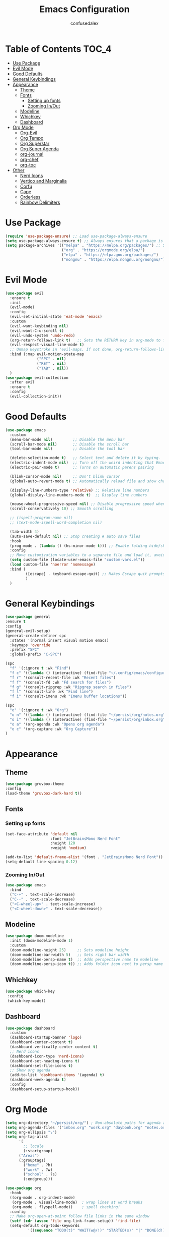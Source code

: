 #+Title: Emacs Configuration
#+Author: confusedalex
#+STARTUP: content

* Table of Contents :TOC_4:
:PROPERTIES:
:VISIBILITY: all
:END:
- [[#use-package][Use Package]]
- [[#evil-mode][Evil Mode]]
- [[#good-defaults][Good Defaults]]
- [[#general-keybindings][General Keybindings]]
- [[#appearance][Appearance]]
  - [[#theme][Theme]]
  - [[#fonts][Fonts]]
    - [[#setting-up-fonts][Setting up fonts]]
    - [[#zooming-inout][Zooming In/Out]]
  - [[#modeline][Modeline]]
  - [[#whichkey][Whichkey]]
  - [[#dashboard][Dashboard]]
- [[#org-mode][Org Mode]]
  - [[#org-evil][Org-Evil]]
  - [[#org-tempo][Org Tempo]]
  - [[#org-superstar][Org Superstar]]
  - [[#org-super-agenda][Org Super Agenda]]
  - [[#org-journal][org-journal]]
  - [[#org-chef][org-chef]]
  - [[#org-toc][org-toc]]
- [[#other][Other]]
  - [[#nerd-icons][Nerd Icons]]
  - [[#vertico-and-marginalia][Vertico and Marginalia]]
  - [[#corfu][Corfu]]
  - [[#cape][Cape]]
  - [[#orderless][Orderless]]
  - [[#rainbow-delimiters][Rainbow Delimiters]]

* Use Package
#+begin_src emacs-lisp
  (require 'use-package-ensure) ;; Load use-package-always-ensure
  (setq use-package-always-ensure t) ;; Always ensures that a package is installed
  (setq package-archives '(("melpa" . "https://melpa.org/packages/") ;; Sets default package repositories
                           ("org" . "https://orgmode.org/elpa/")
                           ("elpa" . "https://elpa.gnu.org/packages/")
                           ("nongnu" . "https://elpa.nongnu.org/nongnu/"))) ;; For Eat Terminal

#+end_src
* Evil Mode
#+begin_src emacs-lisp
  (use-package evil
    :ensure t
    :init
    (evil-mode)
    :config
    (evil-set-initial-state 'eat-mode 'emacs)
    :custom
    (evil-want-keybinding nil)
    (evil-want-C-u-scroll t)
    (evil-undo-system 'undo-redo)
    (org-return-follows-link t)   ;; Sets the RETURN key in org-mode to follow links
    (evil-respect-visual-line-mode t)
    ;; Unmap keystroke in 'evil-maps. If not done, org-return-follows-link will not work
    :bind (:map evil-motion-state-map
                ("SPC" . nil)
                ("RET" . nil)
                ("TAB" . nil))
    )
  (use-package evil-collection
    :after evil
    :ensure t
    :config
    (evil-collection-init))
#+end_src
* Good Defaults
#+begin_src emacs-lisp
  (use-package emacs
    :custom
    (menu-bar-mode nil)         ;; Disable the menu bar
    (scroll-bar-mode nil)       ;; Disable the scroll bar
    (tool-bar-mode nil)         ;; Disable the tool bar

    (delete-selection-mode t)   ;; Select text and delete it by typing.
    (electric-indent-mode nil)  ;; Turn off the weird indenting that Emacs does by default.
    (electric-pair-mode t)      ;; Turns on automatic parens pairing

    (blink-cursor-mode nil)     ;; Don't blink cursor
    (global-auto-revert-mode t) ;; Automatically reload file and show changes if the file has changed

    (display-line-numbers-type 'relative) ;; Relative line numbers
    (global-display-line-numbers-mode t)  ;; Display line numbers

    (mouse-wheel-progressive-speed nil) ;; Disable progressive speed when scrolling
    (scroll-conservatively 10) ;; Smooth scrolling

    ;; (ispell-program-name nil)
    ;; (text-mode-ispell-word-completion nil)

    (tab-width 4)
    (auto-save-default nil) ;; Stop creating # auto save files
    :hook
    (prog-mode . (lambda () (hs-minor-mode t))) ;; Enable folding hide/show globally
    :config
    ;; Move customization variables to a separate file and load it, avoid filling up init.el with unnecessary variables
    (setq custom-file (locate-user-emacs-file "custom-vars.el"))
    (load custom-file 'noerror 'nomessage)
    :bind (
           ([escape] . keyboard-escape-quit) ;; Makes Escape quit prompts (Minibuffer Escape)
           )
    )
#+end_src
* General Keybindings
#+begin_src emacs-lisp
    (use-package general
    :ensure t
    :config
    (general-evil-setup)
    (general-create-definer spc
      :states '(normal insert visual motion emacs)
      :keymaps 'override
      :prefix "SPC"
      :global-prefix "C-SPC")

    (spc
      "f" '(:ignore t :wk "Find")
      "f c" '((lambda () (interactive) (find-file "~/.config/emacs/configuration.org")) :wk "Edit emacs config")
      "f r" '(consult-recent-file :wk "Recent files")
      "f f" '(consult-fd :wk "Fd search for files")
      "f g" '(consult-ripgrep :wk "Ripgrep search in files")
      "f l" '(consult-line :wk "Find line")
      "f i" '(consult-imenu :wk "Imenu buffer locations"))

    (spc
      "o" '(:ignore t :wk "Org")
      "o n" '((lambda () (interactive) (find-file "~/persist/org/notes.org")) :wk "Open Notes")
      "o i" '((lambda () (interactive) (find-file "~/persist/org/inbox.org")) :wk "Open Inbox")
      "o a" '(org-agenda :wk "Opens org agenda")
      "o c" '(org-capture :wk "Org Capture"))
    )
#+end_src

* Appearance
** Theme
#+begin_src emacs-lisp
      (use-package gruvbox-theme
      :config
      (load-theme 'gruvbox-dark-hard t))
#+end_src
** Fonts
*** Setting up fonts
#+begin_src emacs-lisp
  (set-face-attribute 'default nil
                      :font "JetBrainsMono Nerd Font"
                      :height 120
                      :weight 'medium)

  (add-to-list 'default-frame-alist '(font . "JetBrainsMono Nerd Font")) ;; Set your favorite font
  (setq-default line-spacing 0.12)
#+end_src

*** Zooming In/Out
#+begin_src emacs-lisp
    (use-package emacs
      :bind
      ("C-+" . text-scale-increase)
      ("C--" . text-scale-decrease)
      ("<C-wheel-up>" . text-scale-increase)
      ("<C-wheel-down>" . text-scale-decrease))
#+end_src

** Modeline
#+begin_src emacs-lisp
    (use-package doom-modeline
      :init (doom-modeline-mode 1)
      :custom
      (doom-modeline-height 25)     ;; Sets modeline height
      (doom-modeline-bar-width 5)   ;; Sets right bar width
      (doom-modeline-persp-name t)  ;; Adds perspective name to modeline
      (doom-modeline-persp-icon t)) ;; Adds folder icon next to persp name
#+end_src
** Whichkey
#+begin_src emacs-lisp
      (use-package which-key
       :config
       (which-key-mode))
#+end_src
** Dashboard
#+begin_src emacs-lisp
  (use-package dashboard
    :custom
    (dashboard-startup-banner 'logo)
    (dashboard-center-content t)
    (dashboard-vertically-center-content t)
    ;; Nerd icons
    (dashboard-icon-type 'nerd-icons)
    (dashboard-set-heading-icons t)
    (dashboard-set-file-icons t)
    ;; Show org agenda
    (add-to-list 'dashboard-items '(agenda) t)
    (dashboard-week-agenda t)
    :config
    (dashboard-setup-startup-hook))
#+end_src
* Org Mode
#+begin_src emacs-lisp
  (setq org-directory "~/persist/org/") ; Non-absolute paths for agenda and
  (setq org-agenda-files '("inbox.org" "work.org" "daybook.org" "notes.org"))
  (setq org-ellipsis "⤵")
  (setq org-tag-alist
        '(
          ;; locale
          (:startgroup)
       	("Areas")
       	(:grouptags)
          ("home" . ?h)
          ("work" . ?w)
          ("school" . ?s)
          (:endgroup)))

  (use-package org
    :hook
    ((org-mode . org-indent-mode)
     (org-mode . visual-line-mode)  ; wrap lines at word breaks
     (org-mode . flyspell-mode))    ; spell checking!
    :config
    ;; Make org-open-at-point follow file links in the same window
    (setf (cdr (assoc 'file org-link-frame-setup)) 'find-file)
    (setq-default org-todo-keywords
    		'((sequence "TODO(t)" "WAIT(w@/!)" "STARTED(s)" "|" "DONE(d!)" "CANCELED(c@)")))
    
    ;; Clocking
    (setq org-clock-persist 'history)
    (org-clock-persistence-insinuate)
    
    ;; Refile configuration
    (setq org-outline-path-complete-in-steps nil)
    (setq org-refile-use-outline-path 'file)

    (setq org-capture-templates
          '(("c" "Default Capture" entry (file "inbox.org")
             "* TODO %?\n%U\n%i")
            ("w" "Work")
            ("wt" "Work Todo" entry (file+headline "work.org" "Todos") "** TODO %?\n%U\n%i\n%a :work:")
    		  ("l" "Log Entry" entry (file+olp+datetree "~/org/daybook.org") "* %? %T")
  		  ("r" "Manual Cookbook" entry (file+headline "notes.org" "Recipes")
  		   "* %^{Recipe title: }\n  :PROPERTIES:\n  :source-url:\n  :servings:\n  :prep-time:\n  :cook-time:\n  :ready-in:\n  :END:\n** Ingredients\n   %?\n** Directions\n\n")
  		  ("j" "Journal entry" entry (file+olp+datetree "notes.org" "Journal") "* %(format-time-string \"%H:%M\") \n %?")))

     (setq org-agenda-span 'day)
     (setq org-agenda-custom-commands
           '(("n" "Agenda and All Todos"
              ((agenda)
               (todo)))
             ("w" "Work" agenda ""
              ((org-agenda-files '("work.org"))))))
  )
#+end_src
** Org-Evil
#+begin_src emacs-lisp
  (use-package evil-org
         :ensure t
         :after org
         :hook (org-mode . (lambda () evil-org-mode))
         :config
         (require 'evil-org-agenda)
         (evil-org-agenda-set-keys))
#+end_src
** Org Tempo
#+begin_src emacs-lisp
    (use-package org-tempo
      :ensure nil
      :after org)
#+end_src
** Org Superstar
#+begin_src emacs-lisp
  (use-package org-superstar
    :ensure t
    :hook (org-mode . org-superstar-mode)
    :config
    (setq org-hide-leading-stars t))
#+end_src
** Org Super Agenda
#+begin_src emacs-lisp
  (use-package org-super-agenda
    :ensure t
    :after org-agenda
    :custom  (org-super-agenda-groups
  	    '(
  	      (:name "Overdue" :deadline past :order 0)
  	      (:name "Today" :time-grid t :todo "TODAY")  
  	      (:name "Personal" :tag ("home" "personal"))
  	      (:name "Due Soon" :deadline future :order 4)
                (:name "Todo" :not (:habit t) :order 5)
  	      (:name "Waiting" :todo ("WAITING" "HOLD") :order 9)))
    :config
    (org-super-agenda-mode t))
    #+end_src
** org-journal
# #+begin_src emacs-lisp
#   (use-package org-journal
#     :init
#     ;; Change default prefix key; needs to be set before loading org-journal
#     (setq org-journal-prefix-key "C-c j ")
#     :config
#     (setq org-journal-dir "~/org/journal/"
#           org-journal-date-format "%Y-%m-%d %A"
#         	org-journal-file-type 'monthly
#           org-journal-file-header "%B"))
# #+end_src
** org-chef
Org-chef is a plugin, which can convert recipes from website to org
#+begin_src emacs-lisp
  (use-package org-chef)

#+end_src
** org-toc
#+begin_src emacs-lisp
  (use-package toc-org
    :commands toc-org-enable
    :hook (org-mode . toc-org-mode))
#+end_src
* Other
** Nerd Icons
#+begin_src emacs-lisp
    (use-package nerd-icons
      :if (display-graphic-p))

    (use-package nerd-icons-dired
      :hook (dired-mode . (lambda () (nerd-icons-dired-mode t))))

    (use-package nerd-icons-ibuffer
      :hook (ibuffer-mode . nerd-icons-ibuffer-mode))
#+end_src
** Vertico and Marginalia
- Vertico: Provides a performant and minimalistic vertical completion UI based on the default completion system.
- Savehist: Saves completion history.
- Marginalia: Adds extra metadata for completions in the margins (like descriptions).
- Nerd-icons-completion: Adds icons to completion candidates using the built in completion metadata functions.

We use this packages, because they use emacs native functions. Unlike Ivy or Helm.
One alternative is ivy and counsel, check out the [[https://github.com/MiniApollo/kickstart.emacs/wiki][project wiki]] for more inforomation.
#+begin_src emacs-lisp
    (use-package vertico
      :init
      (vertico-mode))

    (savehist-mode) ;; Enables save history mode

    (use-package marginalia
      :after vertico
      :init
      (marginalia-mode))

    (use-package nerd-icons-completion
      :after marginalia
      :config
      (nerd-icons-completion-mode)
      :hook
      ('marginalia-mode-hook . 'nerd-icons-completion-marginalia-setup))
#+end_src

** Corfu
Enhances in-buffer completion with a small completion popup.
Corfu is a small package, which relies on the Emacs completion facilities and concentrates on providing a polished completion.
#+begin_src emacs-lisp
    (use-package corfu
      ;; Optional customizations
      :custom
      (corfu-cycle t)                ;; Enable cycling for `corfu-next/previous'
      (corfu-auto t)                 ;; Enable auto completion
      (corfu-auto-prefix 2)          ;; Minimum length of prefix for auto completion.
      (corfu-popupinfo-mode t)       ;; Enable popup information
      (corfu-popupinfo-delay 0.5)    ;; Lower popupinfo delay to 0.5 seconds from 2 seconds
      (corfu-separator ?\s)          ;; Orderless field separator, Use M-SPC to enter separator
      (completion-ignore-case t)
      ;; Enable indentation+completion using the TAB key.
      ;; `completion-at-point' is often bound to M-TAB.
      (tab-always-indent 'complete)
      (corfu-preview-current nil) ;; Don't insert completion without confirmation
      ;; Recommended: Enable Corfu globally.  This is recommended since Dabbrev can
      ;; be used globally (M-/).  See also the customization variable
      ;; `global-corfu-modes' to exclude certain modes.
      :init
      (global-corfu-mode))

    (use-package nerd-icons-corfu
      :after corfu
      :init (add-to-list 'corfu-margin-formatters #'nerd-icons-corfu-formatter))
#+end_src

** Cape
Provides Completion At Point Extensions which can be used in combination with Corfu, Company or the default completion UI.
Notes:
- The functions that are added later will be the first in the completion list.
- Take care when adding Capfs (Completion-at-point-functions) to the list since each of the Capfs adds a small runtime cost.
Read the [[https://github.com/minad/cape#configuration][configuration section]] in Cape's readme for more information.
#+begin_src emacs-lisp
    (use-package cape
      :after corfu
      :init
      ;; Add to the global default value of `completion-at-point-functions' which is
      ;; used by `completion-at-point'.  The order of the functions matters, the
      ;; first function returning a result wins.  Note that the list of buffer-local
      ;; completion functions takes precedence over the global list.
      ;; The functions that are added later will be the first in the list

      (add-to-list 'completion-at-point-functions #'cape-dabbrev) ;; Complete word from current buffers
      (add-to-list 'completion-at-point-functions #'cape-dict) ;; Dictionary completion
      (add-to-list 'completion-at-point-functions #'cape-file) ;; Path completion
      (add-to-list 'completion-at-point-functions #'cape-elisp-block) ;; Complete elisp in Org or Markdown mode
      (add-to-list 'completion-at-point-functions #'cape-keyword) ;; Keyword/Snipet completion

      ;;(add-to-list 'completion-at-point-functions #'cape-abbrev) ;; Complete abbreviation
      ;;(add-to-list 'completion-at-point-functions #'cape-history) ;; Complete from Eshell, Comint or minibuffer history
      ;;(add-to-list 'completion-at-point-functions #'cape-line) ;; Complete entire line from current buffer
      ;;(add-to-list 'completion-at-point-functions #'cape-elisp-symbol) ;; Complete Elisp symbol
      ;;(add-to-list 'completion-at-point-functions #'cape-tex) ;; Complete Unicode char from TeX command, e.g. \hbar
      ;;(add-to-list 'completion-at-point-functions #'cape-sgml) ;; Complete Unicode char from SGML entity, e.g., &alpha
      ;;(add-to-list 'completion-at-point-functions #'cape-rfc1345) ;; Complete Unicode char using RFC 1345 mnemonics
      )
#+end_src

** Orderless
Completion style that divides the pattern into space-separated components, and matches candidates that match all of the components in any order.
Recomended for packages like vertico, corfu.
#+begin_src emacs-lisp
    (use-package orderless
      :custom
      (completion-styles '(orderless basic))
      (completion-category-overrides '((file (styles basic partial-completion)))))
#+end_src

** Rainbow Delimiters
Adds colors to brackets.
#+begin_src emacs-lisp
    (use-package rainbow-delimiters
      :hook (prog-mode . rainbow-delimiters-mode))
#+end_src
